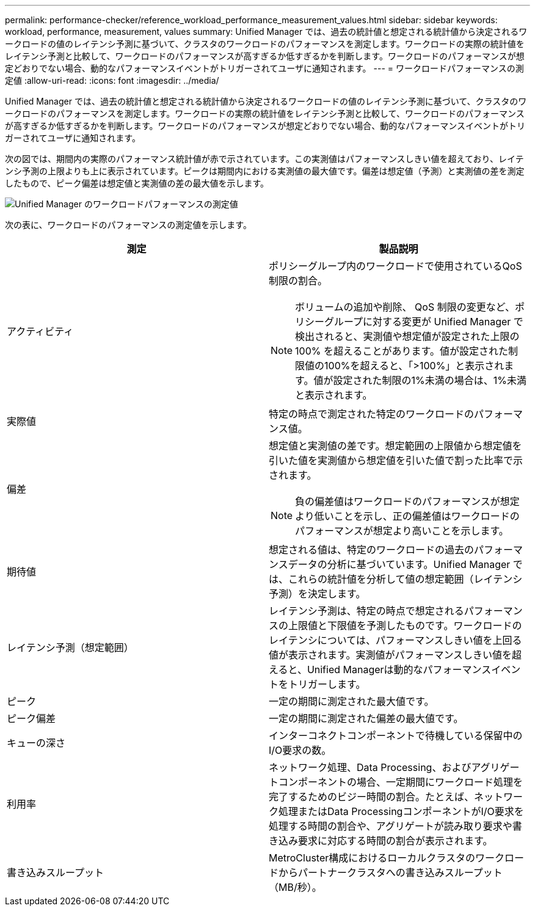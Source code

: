 ---
permalink: performance-checker/reference_workload_performance_measurement_values.html 
sidebar: sidebar 
keywords: workload, performance, measurement, values 
summary: Unified Manager では、過去の統計値と想定される統計値から決定されるワークロードの値のレイテンシ予測に基づいて、クラスタのワークロードのパフォーマンスを測定します。ワークロードの実際の統計値をレイテンシ予測と比較して、ワークロードのパフォーマンスが高すぎるか低すぎるかを判断します。ワークロードのパフォーマンスが想定どおりでない場合、動的なパフォーマンスイベントがトリガーされてユーザに通知されます。 
---
= ワークロードパフォーマンスの測定値
:allow-uri-read: 
:icons: font
:imagesdir: ../media/


[role="lead"]
Unified Manager では、過去の統計値と想定される統計値から決定されるワークロードの値のレイテンシ予測に基づいて、クラスタのワークロードのパフォーマンスを測定します。ワークロードの実際の統計値をレイテンシ予測と比較して、ワークロードのパフォーマンスが高すぎるか低すぎるかを判断します。ワークロードのパフォーマンスが想定どおりでない場合、動的なパフォーマンスイベントがトリガーされてユーザに通知されます。

次の図では、期間内の実際のパフォーマンス統計値が赤で示されています。この実測値はパフォーマンスしきい値を超えており、レイテンシ予測の上限よりも上に表示されています。ピークは期間内における実測値の最大値です。偏差は想定値（予測）と実測値の差を測定したもので、ピーク偏差は想定値と実測値の差の最大値を示します。

image::../media/opm_wrkld_perf_measurement_png.gif[Unified Manager のワークロードパフォーマンスの測定値]

次の表に、ワークロードのパフォーマンスの測定値を示します。

|===
| 測定 | 製品説明 


 a| 
アクティビティ
 a| 
ポリシーグループ内のワークロードで使用されているQoS制限の割合。

[NOTE]
====
ボリュームの追加や削除、 QoS 制限の変更など、ポリシーグループに対する変更が Unified Manager で検出されると、実測値や想定値が設定された上限の 100% を超えることがあります。値が設定された制限値の100%を超えると、「>100%」と表示されます。値が設定された制限の1%未満の場合は、1%未満と表示されます。

====


 a| 
実際値
 a| 
特定の時点で測定された特定のワークロードのパフォーマンス値。



 a| 
偏差
 a| 
想定値と実測値の差です。想定範囲の上限値から想定値を引いた値を実測値から想定値を引いた値で割った比率で示されます。

[NOTE]
====
負の偏差値はワークロードのパフォーマンスが想定より低いことを示し、正の偏差値はワークロードのパフォーマンスが想定より高いことを示します。

====


 a| 
期待値
 a| 
想定される値は、特定のワークロードの過去のパフォーマンスデータの分析に基づいています。Unified Manager では、これらの統計値を分析して値の想定範囲（レイテンシ予測）を決定します。



 a| 
レイテンシ予測（想定範囲）
 a| 
レイテンシ予測は、特定の時点で想定されるパフォーマンスの上限値と下限値を予測したものです。ワークロードのレイテンシについては、パフォーマンスしきい値を上回る値が表示されます。実測値がパフォーマンスしきい値を超えると、Unified Managerは動的なパフォーマンスイベントをトリガーします。



 a| 
ピーク
 a| 
一定の期間に測定された最大値です。



 a| 
ピーク偏差
 a| 
一定の期間に測定された偏差の最大値です。



 a| 
キューの深さ
 a| 
インターコネクトコンポーネントで待機している保留中のI/O要求の数。



 a| 
利用率
 a| 
ネットワーク処理、Data Processing、およびアグリゲートコンポーネントの場合、一定期間にワークロード処理を完了するためのビジー時間の割合。たとえば、ネットワーク処理またはData ProcessingコンポーネントがI/O要求を処理する時間の割合や、アグリゲートが読み取り要求や書き込み要求に対応する時間の割合が表示されます。



 a| 
書き込みスループット
 a| 
MetroCluster構成におけるローカルクラスタのワークロードからパートナークラスタへの書き込みスループット（MB/秒）。

|===